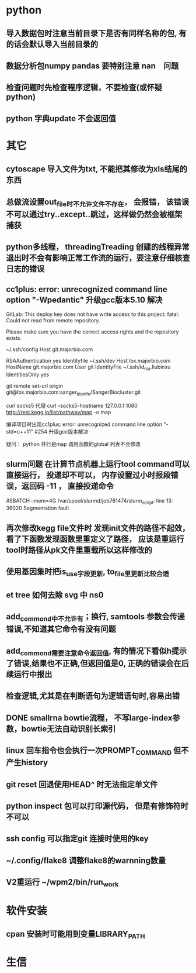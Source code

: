* python
** 导入数据包时注意当前目录下是否有同样名称的包, 有的话会默认导入当前目录的
** 数据分析包numpy pandas 要特别注意 nan　问题
** 检查问题时先检查程序逻辑，不要检查(或怀疑python)
** python 字典update 不会返回值
* 其它
** cytoscape 导入文件为txt, 不能把其修改为xls结尾的东西
** 总做流设置out_file时不允许文件不存在， 会报错， 该错误不可以通过try..except..跳过，这样做仍然会被框架捕获
** python多线程， threadingTreading 创建的线程异常退出时不会有影响正常工作流的运行，要注意仔细核查日志的错误
** cc1plus: error: unrecognized command line option "-Wpedantic" 升级gcc版本5.10 解决

GitLab: This deploy key does not have write access to this project.
fatal: Could not read from remote repository.

Please make sure you have the correct access rights
and the repository exists.

 ~/.ssh/config
Host git.majorbio.com
# user git
# hostname git.majorbio.com
# port 22
RSAAuthentication yes
Identityfile ~/.ssh/dev
Host lbx.majorbio.com
    HostName git.majorbio.com
    User git
    IdentityFile ~/.ssh/id_rsa.liubinxu
    IdentitiesOnly yes


git remote set-url origin git@lbx.majorbio.com:sanger_bioinfo/SangerBiocluster.git

curl socks5 代理
curl --socks5-hostname 127.0.0.1:1080 http://rest.kegg.jp/list/pathway/map -o map

编译项目时出现cc1plus: error: unrecognized command line option "-std=c++11" #254
升级gcc版本解决


疑问：
python 并行是map 调用函数的global 列表不会修改
** slurm问题 在计算节点机器上运行tool command可以直接运行， 投递却不可以， 内存设置过小时报段错误，返回码 -11 ， 直接投递命令
#SBATCH --mem=4G
/var/spool/slurmd/job761474/slurm_script: line 13: 36020 Segmentation fault
** 再次修改kegg file文件时 发现init文件的路径不起效， 看了下函数发现函数里重定义了路径， 应该是重运行tool时路径从pk文件里重载所以这样修改的
** 使用基因集时把is_use字段更新, to_file里更新比较合适
** et tree 如何去除 svg 中 ns0
** add_commond中不允许有；换行, samtools 参数会传递错误,不知道其它命令有没有问题
** add_commond需要注意命令返回值, 有的情况下看似h提示了错误,结果也不正确,但返回值是0, 正确的错误会在后续运行中报出
** 检查逻辑,尤其是在判断语句为逻辑语句时,容易出错
** DONE smallrna bowtie流程， 不写large-index参数，bowtie无法自动识别长索引
   CLOSED: [2019-05-24 Fri 17:23]
   :LOGBOOK:
   - State "DONE"       from "NEXT"       [2019-05-24 Fri 17:23]
   :END:
** linux 回车指令也会执行一次PROMPT_COMMAND 但不产生history
** git reset 回退使用HEAD^ 时无法指定单文件
** python inspect 包可以打印源代码， 但是有修饰符时不可以
** ssh config 可以指定git 连接时使用的key
** ~/.config/flake8 调整flake8的warnning数量
** V2重运行 ~/wpm2/bin/run_work
* 软件安装
** cpan 安装时可能用到变量LIBRARY_PATH
* 生信
